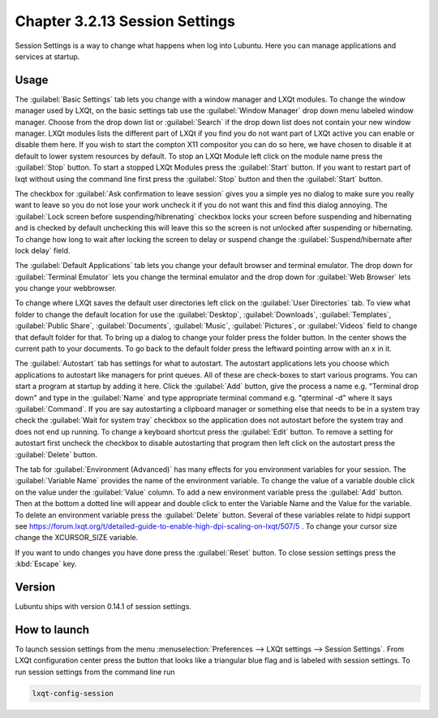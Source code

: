 Chapter 3.2.13 Session Settings
===============================

Session Settings is a way to change what happens when log into Lubuntu. Here you can manage applications and services at startup.

Usage
------
The :guilabel:`Basic Settings` tab lets you change with a window manager  and LXQt modules. To change the window manager used by LXQt, on the basic settings tab use the :guilabel:`Window Manager` drop down menu labeled window manager. Choose from the drop down list or :guilabel:`Search` if the drop down list does not contain your new window manager. LXQt modules lists the different part of LXQt if you find you do not want part of LXQt active you can enable or disable them here. If you wish to start the compton X11 compositor you can do so here, we have chosen to disable it at default to lower system resources by default. To stop an LXQt Module left click on the module name press the :guilabel:`Stop` button. To start a stopped LXQt Modules press the :guilabel:`Start` button. If you want to restart part of lxqt without using the command line first press the :guilabel:`Stop` button and then the :guilabel:`Start` button.

.. image:: sessionsettings-basic.png

The checkbox for :guilabel:`Ask confirmation to leave session` gives you a simple yes no dialog to make sure you really want to leave so you do not lose your work uncheck it if you do not want this and find this dialog annoying. The :guilabel:`Lock screen before suspending/hibrenating` checkbox locks your screen before suspending and hibernating and is checked by default unchecking this will leave this so the screen is not unlocked after suspending or hibernating. To change how long to wait after locking the screen to delay or suspend change the :guilabel:`Suspend/hibernate after lock delay` field. 

The :guilabel:`Default Applications` tab lets you change your default browser and terminal emulator. The drop down for :guilabel:`Terminal Emulator` lets you change the terminal emulator and the drop down for :guilabel:`Web Browser` lets you change your webbrowser.

.. image:: default-app-tabs.png

To change where LXQt saves the default user directories left click on the :guilabel:`User Directories` tab. To view what folder to change the default location for use the :guilabel:`Desktop`, :guilabel:`Downloads`, :guilabel:`Templates`, :guilabel:`Public Share`, :guilabel:`Documents`, :guilabel:`Music`, :guilabel:`Pictures`, or :guilabel:`Videos` field to change that default folder for that. To bring up a dialog to change your folder press the folder button. In the center shows the current path to your documents. To go back to the default folder press the leftward pointing arrow with an x in it.

.. image::  user-directories-tab.png 

The :guilabel:`Autostart` tab has settings for what to autostart. The autostart applications lets you choose which applications to autostart like managers for print queues. All of these are check-boxes to start various programs. You can start a program at startup by adding it here. Click the :guilabel:`Add` button, give the process a name e.g. "Terminal drop down" and type in the :guilabel:`Name` and type appropriate terminal command e.g. "qterminal -d" where it says :guilabel:`Command`. If you are say autostarting a clipboard manager or something else that needs to be in a system tray check the :guilabel:`Wait for system tray` checkbox so the application does not autostart before the system tray and does not end up running. To change a keyboard shortcut press the :guilabel:`Edit` button. To remove a setting for autostart first uncheck the checkbox to disable autostarting that program then left click on the autostart press the :guilabel:`Delete` button. 

.. image:: session_settings.png

The tab for :guilabel:`Environment (Advanced)` has many effects for you environment variables for your session. The :guilabel:`Variable Name` provides the name of the environment variable. To change the value of a variable double click on the value under the :guilabel:`Value` column. To add a new environment variable press the :guilabel:`Add` button. Then at the bottom a dotted line will appear and double click to enter the Variable Name and the Value for the variable. To delete an environment variable press the :guilabel:`Delete` button. Several of these variables relate to hidpi support see `<https://forum.lxqt.org/t/detailed-guide-to-enable-high-dpi-scaling-on-lxqt/507/5>`_ . To change your cursor size change the XCURSOR_SIZE variable.

.. image:: lxqt-session-advanced.png

If you want to undo changes you have done press the :guilabel:`Reset` button. To close session settings press the :kbd:`Escape` key.


Version
-------
Lubuntu ships with version 0.14.1 of session settings. 


How to launch
-------------
To launch session settings from the menu  :menuselection:`Preferences --> LXQt settings --> Session Settings`. From LXQt configuration center press the button that looks like a triangular blue flag and is labeled with session settings. To run session settings from the command line run 

.. code:: 

   lxqt-config-session 

